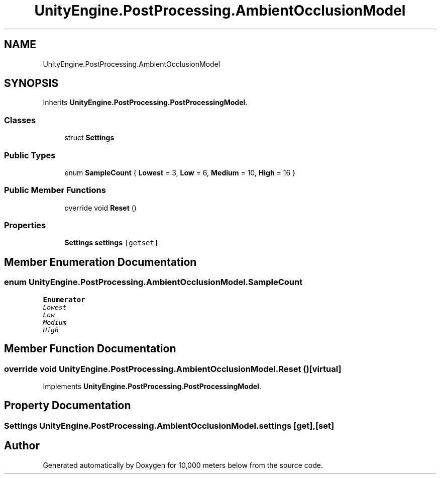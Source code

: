 .TH "UnityEngine.PostProcessing.AmbientOcclusionModel" 3 "Sun Dec 12 2021" "10,000 meters below" \" -*- nroff -*-
.ad l
.nh
.SH NAME
UnityEngine.PostProcessing.AmbientOcclusionModel
.SH SYNOPSIS
.br
.PP
.PP
Inherits \fBUnityEngine\&.PostProcessing\&.PostProcessingModel\fP\&.
.SS "Classes"

.in +1c
.ti -1c
.RI "struct \fBSettings\fP"
.br
.in -1c
.SS "Public Types"

.in +1c
.ti -1c
.RI "enum \fBSampleCount\fP { \fBLowest\fP = 3, \fBLow\fP = 6, \fBMedium\fP = 10, \fBHigh\fP = 16 }"
.br
.in -1c
.SS "Public Member Functions"

.in +1c
.ti -1c
.RI "override void \fBReset\fP ()"
.br
.in -1c
.SS "Properties"

.in +1c
.ti -1c
.RI "\fBSettings\fP \fBsettings\fP\fC [getset]\fP"
.br
.in -1c
.SH "Member Enumeration Documentation"
.PP 
.SS "enum \fBUnityEngine\&.PostProcessing\&.AmbientOcclusionModel\&.SampleCount\fP"

.PP
\fBEnumerator\fP
.in +1c
.TP
\fB\fILowest \fP\fP
.TP
\fB\fILow \fP\fP
.TP
\fB\fIMedium \fP\fP
.TP
\fB\fIHigh \fP\fP
.SH "Member Function Documentation"
.PP 
.SS "override void UnityEngine\&.PostProcessing\&.AmbientOcclusionModel\&.Reset ()\fC [virtual]\fP"

.PP
Implements \fBUnityEngine\&.PostProcessing\&.PostProcessingModel\fP\&.
.SH "Property Documentation"
.PP 
.SS "\fBSettings\fP UnityEngine\&.PostProcessing\&.AmbientOcclusionModel\&.settings\fC [get]\fP, \fC [set]\fP"


.SH "Author"
.PP 
Generated automatically by Doxygen for 10,000 meters below from the source code\&.
